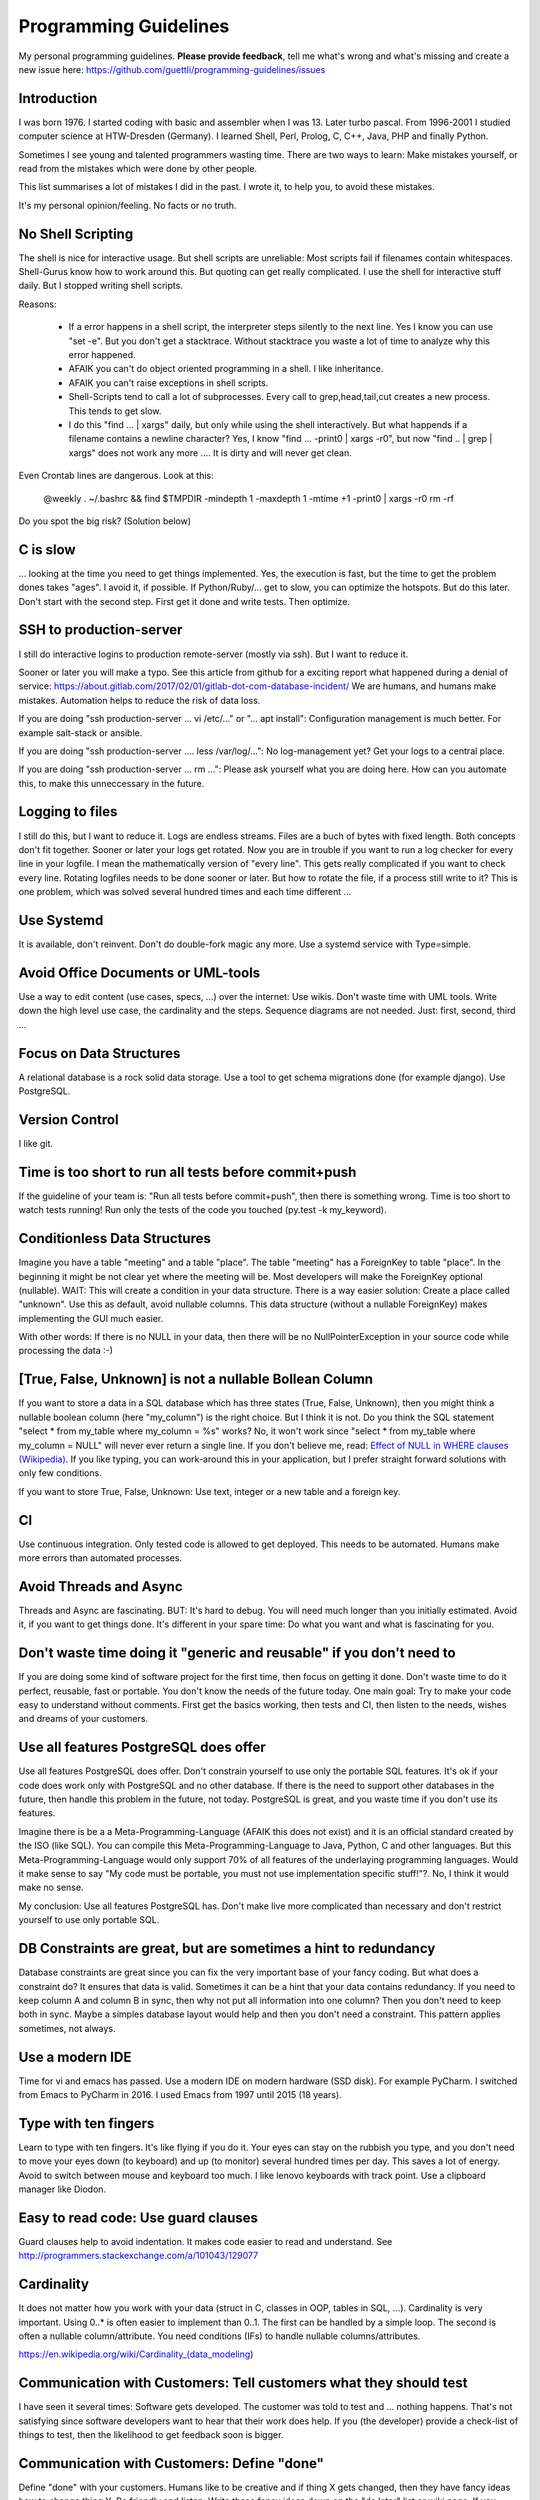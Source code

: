 Programming Guidelines
======================

My personal programming guidelines. **Please provide feedback**, tell me what's wrong and what's missing and create a new issue here: https://github.com/guettli/programming-guidelines/issues

Introduction
------------

I was born 1976. I started coding with basic and assembler when I was 13. Later turbo pascal. From 1996-2001 I studied computer science at HTW-Dresden (Germany). I learned Shell, Perl, Prolog, C, C++, Java, PHP and finally Python.


Sometimes I see young and talented programmers wasting time. There are two ways to learn: Make mistakes yourself, or read from the mistakes which were done by other people. 

This list summarises a lot of mistakes I did in the past. I wrote it, to help you, to avoid these mistakes.

It's my personal opinion/feeling. No facts or no truth.

No Shell Scripting
------------------

The shell is nice for interactive usage. But shell scripts are unreliable: Most scripts fail if filenames contain whitespaces. Shell-Gurus know how to work around this. But quoting can get really complicated. I use the shell for interactive stuff daily. But I stopped writing shell scripts.

Reasons:

 * If a error happens in a shell script, the interpreter steps silently to the next line. Yes I know you can use "set -e". But  you don't get a stacktrace. Without stacktrace you waste a lot of time to analyze why this error happened.
 * AFAIK you can't do object oriented programming in a shell. I like inheritance.
 * AFAIK you can't raise exceptions in shell scripts.
 * Shell-Scripts tend to call a lot of subprocesses. Every call to grep,head,tail,cut  creates a new process. This tends to get slow.
 * I do this "find ... | xargs" daily, but only while using the shell interactively. But what happends if a filename contains a newline character? Yes, I know "find ... -print0 | xargs -r0", but now "find .. | grep | xargs" does not work any more .... It is dirty and will never get clean.

Even Crontab lines are dangerous. Look at this:

    @weekly . ~/.bashrc && find $TMPDIR -mindepth 1 -maxdepth 1 -mtime +1 -print0 | xargs -r0 rm -rf


Do you spot the big risk? (Solution below)

C is slow
---------

... looking at the time you need to get things implemented. Yes, the execution is fast, but the time to get the problem dones takes "ages". I avoid it, if possible. If Python/Ruby/... get to slow, you can optimize the hotspots. But do this later. Don't start with the second step. First get it done and write tests. Then optimize.

SSH to production-server
--------------------

I still do interactive logins to production remote-server (mostly via ssh). But I want to reduce it. 


Sooner or later you will make a typo. See this article from github for a exciting report what happened during a denial of service: https://about.gitlab.com/2017/02/01/gitlab-dot-com-database-incident/ We are humans, and humans make mistakes. Automation helps to reduce the risk of data loss.


If you are doing "ssh production-server ... vi /etc/..." or "... apt install": Configuration management is much better. For example salt-stack or ansible.

If you are doing "ssh production-server .... less /var/log/...": No log-management yet? Get your logs to a central place.

If you are doing "ssh production-server ... rm ...": Please ask yourself what you are doing here. How can you automate this, to make this unneccessary in the future. 


Logging to files
----------------
I still do this, but I want to reduce it. Logs are endless streams. Files are a buch of bytes with fixed length.
Both concepts don't fit together. Sooner or later your logs get rotated. Now you are in trouble if you want to run a log checker for every line in your logfile. I mean the mathematically version of "every line". This gets really complicated if you want to check every line. Rotating logfiles needs to be done sooner or later. But how to rotate the file, if a process still write to it? This is one problem, which was solved several hundred times and each time different ...

Use Systemd
------------

It is available, don't reinvent. Don't do double-fork magic any more. Use a systemd service with Type=simple.

Avoid Office Documents or UML-tools
-----------------------------------

Use a way to edit content (use cases, specs, ...) over the internet: Use wikis. Don't waste time with UML tools. Write down the high level use case, the cardinality and the steps. Sequence diagrams are not needed. Just: first, second, third ...


Focus on Data Structures
-----------------------

A relational database is a rock solid data storage. Use a tool to get schema migrations done (for example django). Use PostgreSQL.

Version Control
---------------

I like git.


Time is too short to run all tests before commit+push
-----------------------------------------------------
If the guideline of your team is: "Run all tests before commit+push", then there
is something wrong. Time is too short to watch tests running! Run only the tests of the code you touched (py.test -k my_keyword).

Conditionless Data Structures
----------------------------
Imagine you have a table "meeting" and a table "place". The table "meeting" has a ForeignKey to table "place". In the beginning it might be not clear yet where the meeting will be. Most developers will make the ForeignKey optional (nullable). WAIT: This will create a condition in your data structure. There is a way easier solution: Create a place called "unknown". Use this as default, avoid nullable columns. This data structure (without a nullable ForeignKey) makes implementing the GUI much easier.

With other words: If there is no NULL in your data, then there will be no NullPointerException in your source code while processing the data :-)

[True, False, Unknown] is not a nullable Bollean Column
-------------------------------------------------------
If you want to store a data in a SQL database which has three states (True, False, Unknown), then you might think a nullable boolean column (here "my_column") is the right choice. But I think it is not. Do you think the SQL statement "select * from my_table where my_column = %s" works? No, it won't work since "select * from my_table where my_column = NULL" will never ever return a single line. If you don't believe me, read: `Effect of NULL in WHERE clauses (Wikipedia) <https://en.wikipedia.org/wiki/Null_(SQL)#Effect_of_Unknown_in_WHERE_clauses>`_. If you like typing, you can work-around this in your application, but I prefer straight forward solutions with only few conditions.

If you want to store True, False, Unknown: Use text, integer or a new table and a foreign key.

CI
--
Use continuous integration. Only tested code is allowed to get deployed. This needs to be automated. Humans make more errors than automated processes.

Avoid Threads and Async
-----------------------
Threads and Async are fascinating. BUT: It's hard to debug. You will need much longer than you initially estimated. Avoid it, if you want to get things done. It's different in your spare time: Do what you want and what is fascinating for you.

Don't waste time doing it "generic and reusable" if you don't need to
----------------------------------------------------------------------
If you are doing some kind of software project for the first time, then focus on getting it done. Don't waste time to do it perfect, reusable, fast or portable. You don't know the needs of the future today. One main goal: Try to make your code easy to understand without comments. First get the basics working, then tests and CI, then listen to the needs, wishes and dreams of your customers.

Use all features PostgreSQL does offer
--------------------------------------

Use all features PostgreSQL does offer. Don't constrain yourself to use only the portable SQL features. It's ok if your code does work only with PostgreSQL and no other database. If there is the need to support other databases in the future, then handle this problem in the future, not today. PostgreSQL is great, and you waste time if you don't use its features.

Imagine there is be a a Meta-Programming-Language (AFAIK this does not exist) and it is an official standard created by the ISO (like SQL). You can compile this Meta-Programming-Language to Java, Python, C and other languages. But this Meta-Programming-Language would only support 70% of all features of the underlaying programming languages. Would it make sense to say "My code must be portable, you must not use implementation specific stuff!"?. No, I think it would make no sense.

My conclusion: Use all features PostgreSQL has. Don't make live more complicated than necessary and don't restrict yourself to use only portable SQL.

DB Constraints are great, but are sometimes a hint to redundancy
----------------------------------------------------------------

Database constraints are great since you can fix the very important base of your fancy coding. But what does a constraint do? It ensures that data is valid. Sometimes it can be a hint that your data contains redundancy. If you need to keep column A and column B in sync, then why not put all information into one column? Then you don't need to keep both in sync. Maybe a simples database layout would help and then you don't need a constraint. This pattern applies sometimes, not always. 

Use a modern IDE
----------------

Time for vi and emacs has passed. Use a modern IDE on modern hardware (SSD disk). For example PyCharm. I switched from Emacs to PyCharm in 2016. I used Emacs from 1997 until 2015 (18 years).

Type with ten fingers
---------------------
Learn to type with ten fingers. It's like flying if you do it. Your eyes can stay on the rubbish you type, and you don't need to move your eyes down (to keyboard) and up (to monitor) several hundred times per day. This saves a lot of energy. Avoid to switch between mouse and keyboard too much. I like lenovo keyboards with track point. Use a clipboard manager like Diodon.

Easy to read code: Use guard clauses
------------------------------------
Guard clauses help to avoid indentation. It makes code easier to read and understand. See http://programmers.stackexchange.com/a/101043/129077


Cardinality
-----------

It does not matter how you work with your data (struct in C, classes in OOP, tables in SQL, ...). Cardinality is very important. Using 0..* is often easier to implement than 0..1. The first can be handled by a simple loop. The second is often a nullable column/attribute. You need conditions (IFs) to handle nullable columns/attributes.

https://en.wikipedia.org/wiki/Cardinality_(data_modeling)

Communication with Customers: Tell customers what they should test
------------------------------------------------------------------
I have seen it several times: Software gets developed. The customer was told to test and ... nothing happens. That's not satisfying since software developers want to hear that their work does help. If you (the developer) provide a check-list of things to test, then the likelihood to get feedback soon is bigger.

Communication with Customers: Define "done"
-------------------------------------------
Define "done" with your customers. Humans like to be creative and if thing X gets changed, then they have fancy ideas how to change thing Y. Be friendly and listen: Write these fancy ideas down on the "do later" list or wiki page. If you don't have a definition of done/ready, then you should not start to write source code. First define the goal, then choose a strategy to get to the goal.

Dare to say "Please wait, I want to take a note"
------------------------------------------------

Most people can listen and write at once. I can't. And I guess a lot of programmers have this problem. I can only do one thing at a time. If you are telephoning with a customer and he has a lot of things to tell you, don't fool yourself. You will only remember 4 of 5 issues. Dare to day "please wait, I want to take a note". This way you can care for all issues, which results in happy customers.

Source code generation is a stupid idea
---------------------------------------

I guess every young programmer wants to write a tool which creates software (sooner or later). Stop! Please think about it again. What do you gain? Don't confuse data and code. Imagine you have a source code generator which takes DATA as input and creates SOURCE as output. What is the difference between DATA and SOURCE? What do you gain? Even if you have some kind of artificial intelligence, you can't create new (redundancy free) data if your only input is DATA. It is just a different syntax. Why not write a program which reads DATA and does the thing you want to do with SOURCE?

Exception1: If you have some sort of Interface Definition Language like (Corba or Protocol Buffers), then you can create stubs as source code. But this generated source should not contains conditions (IFs) or loops.

Regex are great - But it's like eating rubish
---------------------------------------------

Yes, I like regular expression. But slow down: What do I do, if I use a regex? I think it is "parsing". I remember to have read this some time ago: "Time is too short to rewrite parsers". Don't parse data! We live in the 21 century. Consume high level data structures like json, yaml or protcol buffers. If possible, refuse to accept CSV or custom text format as input data.

From time to time you need to do text processing. Unfortunately there are several regex flavors. My guide-line: Use PCRE. They are available in Python, Postfix and many other tools. Don't waste time with other regex flavors, if PCRE are available. 

Give booleans a "positive" name
-------------------------------
I once gave a DB column the name "failed". It was a boolean indicating if the transmission of data to the next system was successful. The output as table in the GUI looked confusing for humans. The column heading was "failed". What should be visible in the cell for failed rows? Boolean usually get translated to "Yes/No" or "True/False". But if the human brain reads "Yes" or "True" it initially things "all right". But in this case "Yes" meant "Yes, it failed". The next time I will call the column "was_successful", then "Yes" means "Yes, it was successful".

Love your docs
--------------
I have seen it several times on github: If I provide a hint that the docs could be improved, a lot of maintainers don't care much. Just look at the README files on github. They starts with "Installing", then "Configuring" ... What is missing? An Introduction! Just some sentences what this great project is all about. Programmers love details. Dear programmers, learn to relax and look at the thing you create like a new comer. If you have this mind set "I do the important (programming) stuff. Someone else can care for the docs", then your open source project won't be successful.

Canonical docs
--------------

Look at the question concerning ssh options at the Q+A site serverfault. There is a lot of guessing. Something is wrong. Nobody knows where the canonical docs are. Easy linking to specific configuration is not possible. What happens? Redudant docs. Many blog posts try to explain stuff.... Don't write blog posts, improve the upstreams docs. Talk with the developers. Don't be shy.

I am unsure if I should love or hate "wiki.archlinux.org". On the one hand I found there valuable information about systemd and other linux related secrets. On the other hand it is redundant and since a lot of users take their knowledge from this resource, the canonical upstream docs get less love. That's https://en.wikipedia.org/wiki/Ambivalence - that's live.

Care for newcomers
------------------
In the year 1997 I was very thankful that there was a hint "If unsure choose ..." when I need to compile a linux kernel. In these days you need to answer dozens question before you could compile the invention of Linus Torvalds.

I had no clue what most questions where about. But this small advice "If unsure choose ..." helped me get it done.

If you are managing a project: Care for newcomers. Provide them with guide lines. But don't reinvent docs. Provide links to the relevant upstream docs, if you just use a piece of software. Avoid redundant docs.




Passing around methods make things hard to debug
------------------------------------------------
Even in C you can pass around method-pointers. It's very common in JavaScript and sometimes it gets done in Python, too. It is hard to debug. IDE's can't resolve the code: "Find usages" don't work.  I try to avoid it. I prefer OOP (Inheritance) and avoid passing around methods or using them as variables.

Software Design Patterns are overrated
--------------------------------------

If you need several pages in a book to explain a software design pattern, then it is too complicated.
I think Software Design Patterns are overrated.

KISS
----

Keep it simple and stupid. The most boring and most obvious solution is often the best. Although it sometimes takes months until you know which solution it is.

Time is too short for "git rebase" vs "git merge" discussions
--------------------------------------------------------------
What's the net result of "git rebase" vs "git merge" discussion? The result is source code. Who cares how source code got into the current state? Me, but only sometimes. Archeology is intresting .... but more interesting is the future, since you can influence it.

traceroute won't help you
-------------------------
.... if you have trouble with a tcp connection. Use tcptraceroute for tcp connection tests (http, https, ssh, smtp, pop3, imap, ...). Reason: traceroute uses UDP, not TCP.

This is untestable code
-----------------------

If you are new to software unit testing, then you might think ... "some parts of my code are *untestable*".

I don't think so. I guess your software uses the IPO pattern: https://en.wikipedia.org/wiki/IPO_model Input, Processing, Output. The question is: How to feed the input for testing to my code? Mocking, virtualization and automation are your friends.

The "untestable" code needs to be cared of. Code is always testable, there is no untestable code. Maybe your knowledge of testing is limited up to now. Finding untestable code is the beginning of an interesting route to good code.

If you do coding to implement backup ...
----------------------------------------

If you do coding/programming to implement your backup of data, then you are on the wrong track.

It is very likely that you will do it wrong, and this will be a big risk, if your context is backing up data.

Why? Because you will notice your fault if you try to recover your data. 

Compare this to an gadet app for a mobile phone. If this app fails, it is likely that the fault does not lead to data loss.

**Use** a backup tool, even if you love to do programming. Configure it, but don't write it yourself.

ForeignKey from code to DB
--------------------------

This code is uses the ORM of django

.. code-block:: python

    if ....:
        issue.responsible_group=Group.objects.get(name='Leaders')

Above code is dirty because 'Leaders' is like ForeignKey from code to a database row.

If you think this is better .....

.. code-block:: python

    if ....:
        issue.responsible_group=Group.objects.get(name=constants_module.GROUP_NAME_OF_LEADERS)

.... then you did not understand what I tried to explain.


Testcode is conditionless
--------------------------

Testcode should not contain conditions (the keyword`if`). If you have loops (`for`, `while`) in your tests, then this looks strange, too.

Tests should be straight forward:

 #. Build environment: Data structures, ...
 #. Run the code which operates on the data structures
 #. Ensure that the output is like you want it to.

.. code-block:: python

    class MyTest(unittest.TestCase):
        def test_foo(self):
            foo=Foo()
            self.assertEqual(42, foo.find_answer_to_the_ultimate_question_of_life_the_universe_and_everything())
        

Don't search the needle in a haystack. Inject dynamite and let it explode
-------------------------------------------------------------------------

Imagine you have a huge code base which was written by a nerd which is gone since several months. Somewhere in the code a database row gets updated. This update should not happen, and you can't find the relevant source code line during the first minutes. You can reproduce this failure in a test environment. What can you do? You can start a debugger and jump through the lines which get executed. Yes, this works. But this is "Searching the needle in a haystack". This takes too long. I like solutions like this: Add a constraint trigger to your database which fires on modification. Execute the code and BANG. you get the relevant code line with a nice stacktrace. This way you get the solution provided on a silver plattern with minimal effort :-)

With other words: Don't waste time with searching.

If you can't use a database constraing, maybe this helps: Raise Exception on unwanted syscall http://stackoverflow.com/a/42669844/633961

Avoid magic or uncommon things
------------------------------

* hard links
* file system ACLs (Access control lists)
* git submodules (Please use configuration management, deployment tools, ...)

Learn one programming language, not ten.
----------------------------------------

Most young developers think you need to learn many programming languages to be a good developer.

Yes, it does help sometimes to know how the programming language C works.

My opinion: Lear Python, JavaScript.

Then learn other topics: Database, Configuration management, continuous integration, organizing, team work, learn to play a music instrument.

Learn "git bisect"
------------------
"git bisect" is a great tool to find the commit, which introduced an error. Unfortunately there it is not a one-liner up to now, but you can use it like this:

.. code-block:: shell

    user@host> git bisect start HEAD HEAD~10 


    user@host> git bisect run py.test -k test_something
     ...
    c8bed9b56861ea626833637e11a216555d7e7414 is the first bad commit
    Author: ...


    # useless, but unfortunately needed
    user@host> git bisect reset

Conditional Breakpoints
-----------------------

Imagine, you are able to reproduce a bug in a test. But you could not fix it up to now. If you want to create a conditional breakpoint to find the root of the problem, then you could be on the wrong track. Why not rewrite the code first, to make it more fine-grained testable?

Write a test where a normal breakpoint is enough.

It is very likely that this means you need to move the body of a loop into a new method.


.. code-block::

    # Old
    def my_method(...):
        for foo in get_foos():
            do_x(foo)
            do_y(foo)
            ...

.. code-block::

    # new
    def my_method(...):
        for foo in get_foos():
            my_method__foo(foo)

    def my_method__foo(foo):
        do_x(foo)
        do_y(foo)
        ...

Now you can call `my_method_foo()` in a test, and you don't need a conditional breakpoint any more.

Don't set up a SMTP daemon
--------------------------

If you can avoid it, then refuse to set up a SMTP daemon. If the application you write should import mails, then do it by using POP3 or IMAP. Use a tool like getmail (not fetchmail) which is a mail fetching client. You will have much more trouble if you set up an SMTP daemon.

Get the difference between Authentication versus Authorization
--------------------------------------------------------------

It is important to understand the difference.

**Authentication** happens first: Is the user really Bob, or is there just someone who pretends to be Bob?

**Authorization** Is Bob allowed to do action "foo"? Here we already trust that the user is Bob and not someone else.


Solutions
---------

 * Big risk of "find $TMPDIR": If the variable $TMPDIR  is not set, then the `find` command does scan and delete all directories! 

Thank you
---------
* Robert C. Martin for the book "Clean Coder"
* Malcolm Tredinnick. (His quote "knows enough about stuff to be dangerous" and his sudden death opens a universe of phantasies for paranoid people). Only few people listened like he did. With "listen" I mean "trying to understand the conversation partner".
* Linus Torvalds for the quote "Bad programmers worry about the code. Good programmers worry about data structures and their relationships."
* All people who contribute to open source software (Linux, Python, PostgreSQL, ...)
* All people who ask question and/or answers them at places like StackOverflow.
* People I meat during study at HTW-Dresden
* My teammates at TBZ

